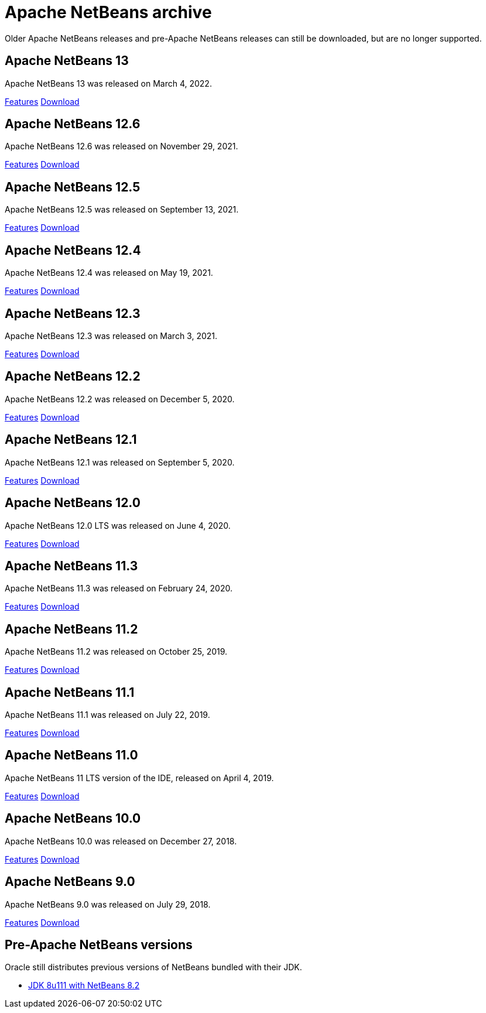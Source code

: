 
////
     Licensed to the Apache Software Foundation (ASF) under one
     or more contributor license agreements.  See the NOTICE file
     distributed with this work for additional information
     regarding copyright ownership.  The ASF licenses this file
     to you under the Apache License, Version 2.0 (the
     "License"); you may not use this file except in compliance
     with the License.  You may obtain a copy of the License at

       http://www.apache.org/licenses/LICENSE-2.0

     Unless required by applicable law or agreed to in writing,
     software distributed under the License is distributed on an
     "AS IS" BASIS, WITHOUT WARRANTIES OR CONDITIONS OF ANY
     KIND, either express or implied.  See the License for the
     specific language governing permissions and limitations
     under the License.
////
= Apache NetBeans archive
:jbake-type: page
:jbake-tags: archive
:jbake-status: published
:keywords: Apache NetBeans archive releases
:icons: font
:description: Apache NetBeans archive releases
:linkattrs:

Older Apache NetBeans releases and pre-Apache NetBeans releases can still be
downloaded, but are no longer supported.

== Apache NetBeans 13

Apache NetBeans 13 was released on March 4, 2022.

link:/download/nb13/[Features, role="button"] link:/download/nb13/nb13.html[Download, role="button success"]

== Apache NetBeans 12.6

Apache NetBeans 12.6 was released on November 29, 2021.

link:/download/nb126/[Features, role="button"] link:/download/nb126/nb126.html[Download, role="button success"]

== Apache NetBeans 12.5

Apache NetBeans 12.5 was released on September 13, 2021.

link:/download/nb125/[Features, role="button"] link:/download/nb125/nb125.html[Download, role="button success"]

== Apache NetBeans 12.4

Apache NetBeans 12.4 was released on May 19, 2021.

link:/download/nb124/[Features, role="button"] link:/download/nb124/nb124.html[Download, role="button success"]

== Apache NetBeans 12.3

Apache NetBeans 12.3 was released on March 3, 2021.

link:/download/nb123/[Features, role="button"] link:/download/nb123/nb123.html[Download, role="button success"]

== Apache NetBeans 12.2

Apache NetBeans 12.2 was released on December 5, 2020.

link:/download/nb122/[Features, role="button"] link:/download/nb122/nb122.html[Download, role="button success"]

== Apache NetBeans 12.1

Apache NetBeans 12.1 was released on September 5, 2020.

link:/download/nb121/[Features, role="button"] link:/download/nb121/nb121.html[Download, role="button success"]

== Apache NetBeans 12.0

Apache NetBeans 12.0 LTS was released on June 4, 2020.

link:/download/nb120/[Features, role="button"] link:/download/nb120/nb120.html[Download, role="button success"]

== Apache NetBeans 11.3

Apache NetBeans 11.3 was released on February 24, 2020.

link:/download/nb113/[Features, role="button"] link:/download/nb113/nb113.html[Download, role="button success"]

== Apache NetBeans 11.2

Apache NetBeans 11.2 was released on October 25, 2019.

link:/download/nb112/[Features, role="button"] link:/download/nb112/nb112.html[Download, role="button success"]

== Apache NetBeans 11.1

Apache NetBeans 11.1 was released on July 22, 2019.

link:/download/nb111/[Features, role="button"] link:/download/nb111/nb111.html[Download, role="button success"]

== Apache NetBeans 11.0

Apache NetBeans 11 LTS version of the IDE, released on April 4, 2019.

link:/download/nb110/[Features, role="button"] link:/download/nb110/nb110.html[Download, role="button success"]

== Apache NetBeans 10.0

Apache NetBeans 10.0 was released on December 27, 2018.

link:/download/nb100/[Features, role="button"] link:/download/nb100/nb100.html[Download, role="button success"]

== Apache NetBeans 9.0

Apache NetBeans 9.0 was released on July 29, 2018.

link:/download/nb90/[Features, role="button"] link:/download/nb90/nb90.html[Download, role="button success"] 

== Pre-Apache NetBeans versions

Oracle still distributes previous versions of NetBeans bundled with their JDK.

-  link:https://www.oracle.com/technetwork/java/javase/downloads/jdk-netbeans-jsp-3413139-esa.html[JDK 8u111 with NetBeans 8.2]

